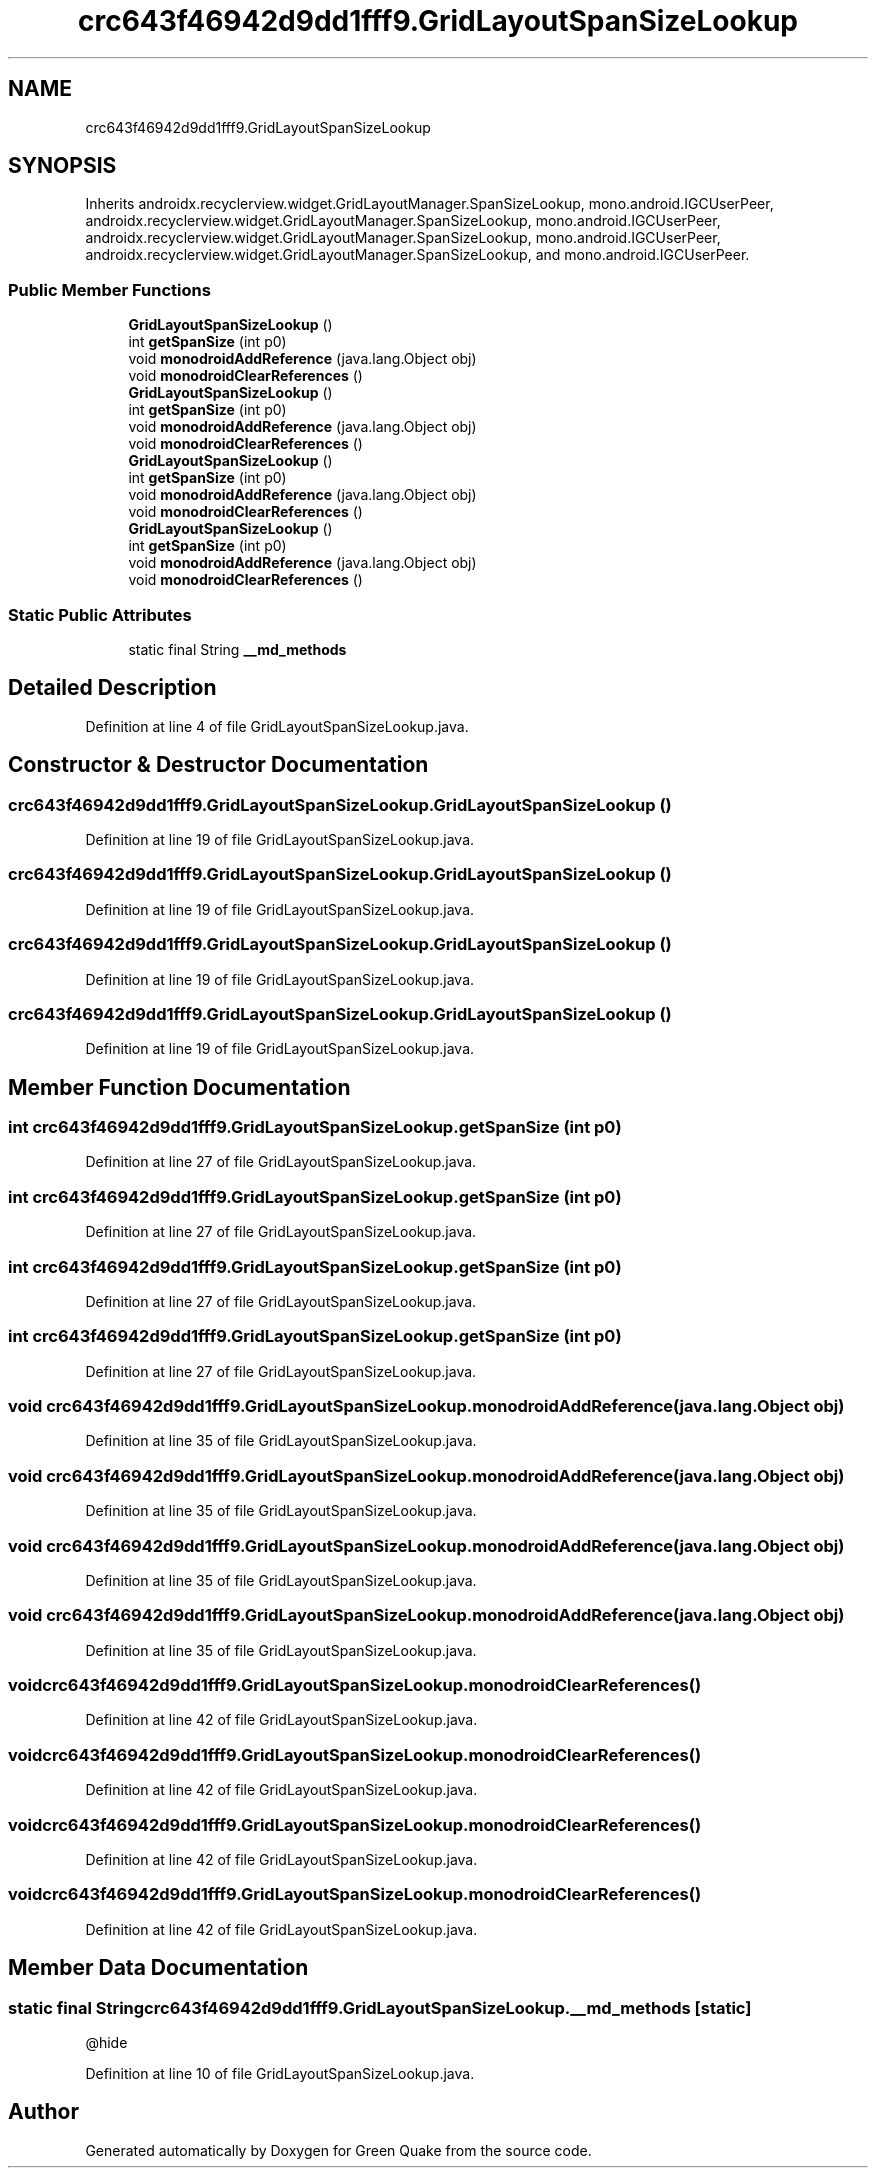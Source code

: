 .TH "crc643f46942d9dd1fff9.GridLayoutSpanSizeLookup" 3 "Thu Apr 29 2021" "Version 1.0" "Green Quake" \" -*- nroff -*-
.ad l
.nh
.SH NAME
crc643f46942d9dd1fff9.GridLayoutSpanSizeLookup
.SH SYNOPSIS
.br
.PP
.PP
Inherits androidx\&.recyclerview\&.widget\&.GridLayoutManager\&.SpanSizeLookup, mono\&.android\&.IGCUserPeer, androidx\&.recyclerview\&.widget\&.GridLayoutManager\&.SpanSizeLookup, mono\&.android\&.IGCUserPeer, androidx\&.recyclerview\&.widget\&.GridLayoutManager\&.SpanSizeLookup, mono\&.android\&.IGCUserPeer, androidx\&.recyclerview\&.widget\&.GridLayoutManager\&.SpanSizeLookup, and mono\&.android\&.IGCUserPeer\&.
.SS "Public Member Functions"

.in +1c
.ti -1c
.RI "\fBGridLayoutSpanSizeLookup\fP ()"
.br
.ti -1c
.RI "int \fBgetSpanSize\fP (int p0)"
.br
.ti -1c
.RI "void \fBmonodroidAddReference\fP (java\&.lang\&.Object obj)"
.br
.ti -1c
.RI "void \fBmonodroidClearReferences\fP ()"
.br
.ti -1c
.RI "\fBGridLayoutSpanSizeLookup\fP ()"
.br
.ti -1c
.RI "int \fBgetSpanSize\fP (int p0)"
.br
.ti -1c
.RI "void \fBmonodroidAddReference\fP (java\&.lang\&.Object obj)"
.br
.ti -1c
.RI "void \fBmonodroidClearReferences\fP ()"
.br
.ti -1c
.RI "\fBGridLayoutSpanSizeLookup\fP ()"
.br
.ti -1c
.RI "int \fBgetSpanSize\fP (int p0)"
.br
.ti -1c
.RI "void \fBmonodroidAddReference\fP (java\&.lang\&.Object obj)"
.br
.ti -1c
.RI "void \fBmonodroidClearReferences\fP ()"
.br
.ti -1c
.RI "\fBGridLayoutSpanSizeLookup\fP ()"
.br
.ti -1c
.RI "int \fBgetSpanSize\fP (int p0)"
.br
.ti -1c
.RI "void \fBmonodroidAddReference\fP (java\&.lang\&.Object obj)"
.br
.ti -1c
.RI "void \fBmonodroidClearReferences\fP ()"
.br
.in -1c
.SS "Static Public Attributes"

.in +1c
.ti -1c
.RI "static final String \fB__md_methods\fP"
.br
.in -1c
.SH "Detailed Description"
.PP 
Definition at line 4 of file GridLayoutSpanSizeLookup\&.java\&.
.SH "Constructor & Destructor Documentation"
.PP 
.SS "crc643f46942d9dd1fff9\&.GridLayoutSpanSizeLookup\&.GridLayoutSpanSizeLookup ()"

.PP
Definition at line 19 of file GridLayoutSpanSizeLookup\&.java\&.
.SS "crc643f46942d9dd1fff9\&.GridLayoutSpanSizeLookup\&.GridLayoutSpanSizeLookup ()"

.PP
Definition at line 19 of file GridLayoutSpanSizeLookup\&.java\&.
.SS "crc643f46942d9dd1fff9\&.GridLayoutSpanSizeLookup\&.GridLayoutSpanSizeLookup ()"

.PP
Definition at line 19 of file GridLayoutSpanSizeLookup\&.java\&.
.SS "crc643f46942d9dd1fff9\&.GridLayoutSpanSizeLookup\&.GridLayoutSpanSizeLookup ()"

.PP
Definition at line 19 of file GridLayoutSpanSizeLookup\&.java\&.
.SH "Member Function Documentation"
.PP 
.SS "int crc643f46942d9dd1fff9\&.GridLayoutSpanSizeLookup\&.getSpanSize (int p0)"

.PP
Definition at line 27 of file GridLayoutSpanSizeLookup\&.java\&.
.SS "int crc643f46942d9dd1fff9\&.GridLayoutSpanSizeLookup\&.getSpanSize (int p0)"

.PP
Definition at line 27 of file GridLayoutSpanSizeLookup\&.java\&.
.SS "int crc643f46942d9dd1fff9\&.GridLayoutSpanSizeLookup\&.getSpanSize (int p0)"

.PP
Definition at line 27 of file GridLayoutSpanSizeLookup\&.java\&.
.SS "int crc643f46942d9dd1fff9\&.GridLayoutSpanSizeLookup\&.getSpanSize (int p0)"

.PP
Definition at line 27 of file GridLayoutSpanSizeLookup\&.java\&.
.SS "void crc643f46942d9dd1fff9\&.GridLayoutSpanSizeLookup\&.monodroidAddReference (java\&.lang\&.Object obj)"

.PP
Definition at line 35 of file GridLayoutSpanSizeLookup\&.java\&.
.SS "void crc643f46942d9dd1fff9\&.GridLayoutSpanSizeLookup\&.monodroidAddReference (java\&.lang\&.Object obj)"

.PP
Definition at line 35 of file GridLayoutSpanSizeLookup\&.java\&.
.SS "void crc643f46942d9dd1fff9\&.GridLayoutSpanSizeLookup\&.monodroidAddReference (java\&.lang\&.Object obj)"

.PP
Definition at line 35 of file GridLayoutSpanSizeLookup\&.java\&.
.SS "void crc643f46942d9dd1fff9\&.GridLayoutSpanSizeLookup\&.monodroidAddReference (java\&.lang\&.Object obj)"

.PP
Definition at line 35 of file GridLayoutSpanSizeLookup\&.java\&.
.SS "void crc643f46942d9dd1fff9\&.GridLayoutSpanSizeLookup\&.monodroidClearReferences ()"

.PP
Definition at line 42 of file GridLayoutSpanSizeLookup\&.java\&.
.SS "void crc643f46942d9dd1fff9\&.GridLayoutSpanSizeLookup\&.monodroidClearReferences ()"

.PP
Definition at line 42 of file GridLayoutSpanSizeLookup\&.java\&.
.SS "void crc643f46942d9dd1fff9\&.GridLayoutSpanSizeLookup\&.monodroidClearReferences ()"

.PP
Definition at line 42 of file GridLayoutSpanSizeLookup\&.java\&.
.SS "void crc643f46942d9dd1fff9\&.GridLayoutSpanSizeLookup\&.monodroidClearReferences ()"

.PP
Definition at line 42 of file GridLayoutSpanSizeLookup\&.java\&.
.SH "Member Data Documentation"
.PP 
.SS "static final String crc643f46942d9dd1fff9\&.GridLayoutSpanSizeLookup\&.__md_methods\fC [static]\fP"
@hide 
.PP
Definition at line 10 of file GridLayoutSpanSizeLookup\&.java\&.

.SH "Author"
.PP 
Generated automatically by Doxygen for Green Quake from the source code\&.
